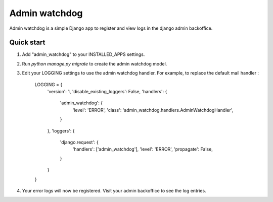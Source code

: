 ==============
Admin watchdog
==============

Admin watchdog is a simple Django app to register and view logs in the django admin backoffice.

Quick start
-----------

1. Add "admin_watchdog" to your INSTALLED_APPS settings.

2. Run `python manage.py migrate` to create the admin watchdog model.

3. Edit your LOGGING settings to use the admin watchdog handler.
   For example, to replace the default mail handler :

    LOGGING = {
        'version': 1,
        'disable_existing_loggers': False,
        'handlers': {
            'admin_watchdog': {
                'level': 'ERROR',
                'class': 'admin_watchdog.handlers.AdminWatchdogHandler',
            }
        },
        'loggers': {
            'django.request': {
                'handlers': ['admin_watchdog'],
                'level': 'ERROR',
                'propagate': False,
            }
        }
    }

4. Your error logs will now be registered. Visit your admin backoffice to see the log entries.
